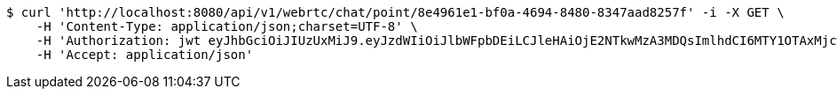 [source,bash]
----
$ curl 'http://localhost:8080/api/v1/webrtc/chat/point/8e4961e1-bf0a-4694-8480-8347aad8257f' -i -X GET \
    -H 'Content-Type: application/json;charset=UTF-8' \
    -H 'Authorization: jwt eyJhbGciOiJIUzUxMiJ9.eyJzdWIiOiJlbWFpbDEiLCJleHAiOjE2NTkwMzA3MDQsImlhdCI6MTY1OTAxMjcwNH0.zovBIdGLT5BxgLZbHJFqQeOygBEfu-OfctkkDE0w9Uj6FCtyIG5pzho5RY3MU09UyGDqb6gOEphMhs5vGyznvw' \
    -H 'Accept: application/json'
----